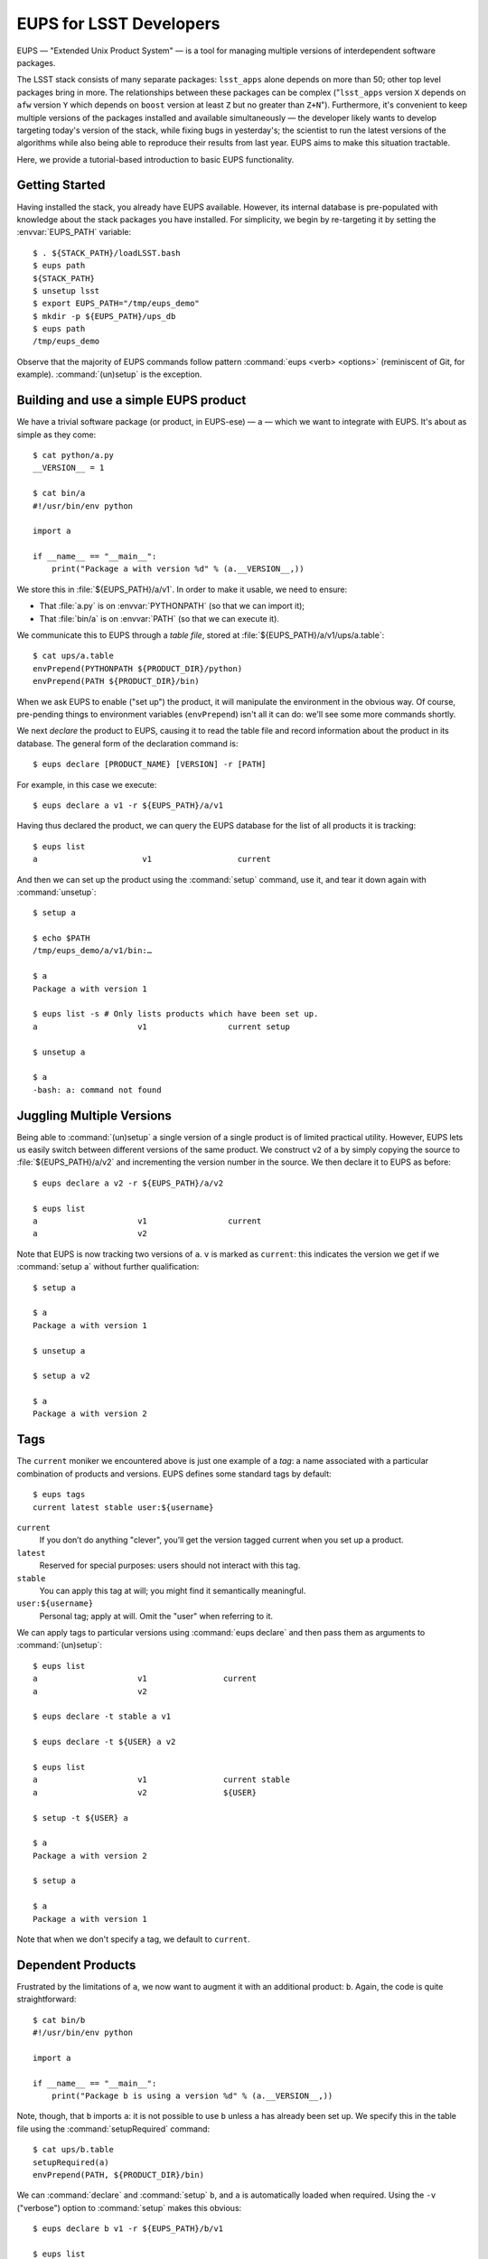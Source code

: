 ########################
EUPS for LSST Developers
########################

EUPS — "Extended Unix Product System" — is a tool for managing multiple
versions of interdependent software packages.

The LSST stack consists of many separate packages: ``lsst_apps`` alone depends
on more than 50; other top level packages bring in more. The relationships
between these packages can be complex ("``lsst_apps`` version ``X`` depends on
``afw`` version ``Y`` which depends on ``boost`` version at least ``Z`` but no
greater than ``Z+N``"). Furthermore, it's convenient to keep multiple versions
of the packages installed and available simultaneously — the developer likely
wants to develop targeting today's version of the stack, while fixing bugs in
yesterday's; the scientist to run the latest versions of the algorithms while
also being able to reproduce their results from last year. EUPS aims to make
this situation tractable.

Here, we provide a tutorial-based introduction to basic EUPS functionality.

Getting Started
===============

Having installed the stack, you already have EUPS available. However, its
internal database is pre-populated with knowledge about the stack packages you
have installed. For simplicity, we begin by re-targeting it by setting the
:envvar:`EUPS_PATH` variable::

   $ . ${STACK_PATH}/loadLSST.bash
   $ eups path
   ${STACK_PATH}
   $ unsetup lsst
   $ export EUPS_PATH="/tmp/eups_demo"
   $ mkdir -p ${EUPS_PATH}/ups_db
   $ eups path
   /tmp/eups_demo

Observe that the majority of EUPS commands follow pattern :command:`eups
<verb> <options>` (reminiscent of Git, for example). :command:`(un)setup` is
the exception.

Building and use a simple EUPS product
======================================

We have a trivial software package (or product, in EUPS-ese) — ``a`` — which
we want to integrate with EUPS. It's about as simple as they come::

   $ cat python/a.py
   __VERSION__ = 1

   $ cat bin/a
   #!/usr/bin/env python

   import a

   if __name__ == "__main__":
       print("Package a with version %d" % (a.__VERSION__,))

We store this in :file:`${EUPS_PATH}/a/v1`. In order to make it usable, we
need to ensure:

- That :file:`a.py` is on :envvar:`PYTHONPATH` (so that we can import it);
- That :file:`bin/a` is on :envvar:`PATH` (so that we can execute it).

We communicate this to EUPS through a *table file*, stored at
:file:`${EUPS_PATH}/a/v1/ups/a.table`::

  $ cat ups/a.table
  envPrepend(PYTHONPATH ${PRODUCT_DIR}/python)
  envPrepend(PATH ${PRODUCT_DIR}/bin)

When we ask EUPS to enable ("set up") the product, it will manipulate the
environment in the obvious way. Of course, pre-pending things to environment
variables (``envPrepend``) isn't all it can do: we'll see some more commands
shortly.

We next *declare* the product to EUPS, causing it to read the table file and
record information about the product in its database. The general form of the
declaration command is::

   $ eups declare [PRODUCT_NAME} [VERSION] -r [PATH]

For example, in this case we execute::

   $ eups declare a v1 -r ${EUPS_PATH}/a/v1

Having thus declared the product, we can query the EUPS database for the list
of all products it is tracking::

   $ eups list
   a                      v1                  current

And then we can set up the product using the :command:`setup` command, use it,
and tear it down again with :command:`unsetup`::

   $ setup a

   $ echo $PATH
   /tmp/eups_demo/a/v1/bin:…

   $ a
   Package a with version 1

   $ eups list -s # Only lists products which have been set up.
   a                     v1                 current setup

   $ unsetup a

   $ a
   -bash: a: command not found

Juggling Multiple Versions
==========================

Being able to :command:`(un)setup` a single version of a single product is of
limited practical utility. However, EUPS lets us easily switch between
different versions of the same product. We construct ``v2`` of ``a`` by simply
copying the source to :file:`${EUPS_PATH}/a/v2` and incrementing the version
number in the source. We then declare it to EUPS as before::

   $ eups declare a v2 -r ${EUPS_PATH}/a/v2

   $ eups list
   a                     v1                 current
   a                     v2

Note that EUPS is now tracking two versions of ``a``. ``v`` is marked as
``current``: this indicates the version we get if we :command:`setup a`
without further qualification::

   $ setup a

   $ a
   Package a with version 1

   $ unsetup a

   $ setup a v2

   $ a
   Package a with version 2

.. _tags:

Tags
====

The ``current`` moniker we encountered above is just one example of a *tag*:
a name associated with a particular combination of products and versions. EUPS
defines some standard tags by default::

   $ eups tags
   current latest stable user:${username}

``current``
   If you don’t do anything "clever", you’ll get the version tagged current when
   you set up a product.

``latest``
   Reserved for special purposes: users should not interact with this tag.

``stable``
   You can apply this tag at will; you might find it semantically meaningful.

``user:${username}``
   Personal tag; apply at will. Omit the "user" when referring to it.

We can apply tags to particular versions using :command:`eups declare` and
then pass them as arguments to :command:`(un)setup`::

   $ eups list
   a                     v1                current
   a                     v2

   $ eups declare -t stable a v1

   $ eups declare -t ${USER} a v2

   $ eups list
   a                     v1                current stable
   a                     v2                ${USER}

   $ setup -t ${USER} a

   $ a
   Package a with version 2

   $ setup a

   $ a
   Package a with version 1

Note that when we don't specify a tag, we default to ``current``.

Dependent Products
==================

Frustrated by the limitations of ``a``, we now want to augment it with an
additional product: ``b``. Again, the code is quite straightforward::

   $ cat bin/b
   #!/usr/bin/env python

   import a

   if __name__ == "__main__":
       print("Package b is using a version %d" % (a.__VERSION__,))

Note, though, that ``b`` imports ``a``: it is not possible to use ``b`` unless
``a`` has already been set up. We specify this in the table file using the
:command:`setupRequired` command::

   $ cat ups/b.table
   setupRequired(a)
   envPrepend(PATH, ${PRODUCT_DIR}/bin)

We can :command:`declare` and :command:`setup` ``b``, and ``a`` is
automatically loaded when required. Using the ``-v`` ("verbose") option to
:command:`setup` makes this obvious::

   $ eups declare b v1 -r ${EUPS_PATH}/b/v1

   $ eups list
   a                     v1            current
   a                     v2
   b                     v1            current

   $ setup -v b
   Setting up: b                               Flavor: Darwin X86  Version: v1
   Setting up: |a                              Flavor: Darwin X86  Version: v1

   $ b
   Package b is using a version 1

Versioned Dependencies
======================

Since we weren't specific about the version of ``a`` required by ``b``, EUPS
just gives us the version tagged ``current``. We could override this in
``b``'s table file if required::

   setupRequired(a v2)

Sometimes, it's not enough to simply hard-code a versioned dependency in
advance. For example, when dealing with compiled code, the version required
may depend on the :abbr:`ABI (Application Binary Interface)` baked in at build
time. EUPS provides the `expandtable` command command to annotate a table file
with the detailed state of the environment: it can be run at build time and
the results stored for later use. For example::

   $ eups expandtable ups/b.table
   if (type == exact) {
      setupRequired(a               -j v2)
   } else {
       setupRequired(a v2 [>= v2])
   }
   envPrepend(PATH, ${PRODUCT_DIR}/bin)

Passing the ``--exact`` flag to :command:`setup` on the command line will set
up only the exact versions that are specified in the expanded table file;
otherwise, EUPS assumes that any greater version is equally acceptable. For
example, if we added a ``v3`` of ``a`` and removed ``v2``, an ``--exact``
setup would baulk::

   $ eups list
   a                     v1
   a                     v3
   b                     v1                 current

   $ setup --exact b
   setup: in file /tmp/eups_demo/b/v1/ups/b.table: Product a v2 not found

   $ setup -v --inexact b
   Setting up: b                               Flavor: Darwin X86  Version v1
   Setting up: |a                              Flavor: Darwin X86  Version v3

Version Resolution
==================

:ref:`Earlier <tags>` we saw that we get the version tagged ``current`` unless
we do something "clever". So what counts as clever?

In fact, EUPS decides which version to load based on a user-configurable
"Version Resolution Order" or VRO (analogous to Python's :abbr:`MRO (Method
Resolution Order)`). The default VRO is::

   $ eups vro
   type:exact commandLine version versionExpr current

This says:

- Set things up in ``exact`` mode;
- If possible, set up the version specified on the command line;
- Otherwise, set up an explicit version specified elsewhere (e.g. in the table
  file);
- Otherwise, choose a version based on an expression (e.g. >= 2.0) specified
  in the table file or elsewhere;
- Otherwise, set up the version tagged ``current``.

It is possible for users to customize the VRO, but this is only necessarily in
exceptional cases and is outside the scope of this guide.

The LSST Stack
==============

We can now apply all the above to understand the structure of the LSST stack.
:command:`eups list` will tell us about all the packages known to our copy of
the stack, including tags and versions::

   $ . ${STACK_PATH}/loadLSST.bash
   $ eups list
   activemqcpp           10.1           2015_05 b1327 b1326 […]
   […]

…be aware that there are generally many packages and many, many tags,
corresponding to different :doc:`CI <ci_overview>` runs, official releases,
and so on.

Setting up the ``lsst_apps`` product will, by default, give us the ``current``
version, and pull in all the products upon which it depends::

   $ setup -v lsst_apps
   Setting up: lsst_apps                       Flavor: DarwinX86  Version: 11.0+3
   Setting up: |meas_deblender                 Flavor: DarwinX86  Version: 11.0+3
   […]

It's equally possibly to request other versions or tags of ``lsst_apps`` when
required, and to apply tags like ``current`` or the ``user:`` tag to versions
of particular interest for convenient access.

It's occasionally informative to inspect the expanded table files of the
installed products to see how version information was baked into the build::

   $ more ${LSST_APPS_DIR}/ups/lsst_apps.table
   if (type == exact) {
      setupRequired(meas_deblender  -j 11.0+3)
      setupRequired(utils           -j 11.0-1-g47edd16)
   […]

:command:`eups distrib`
=======================

:command:`eups distrib` is a package distribution mechanism which provides a
convenient way of installing and updating the LSST stack. It is distinct from
the core EUPS functionality described above, but is closely integrated and
shares many concepts.

:command:`eups distrib` reads details about available packages from a remote
server. The appropriate location for finding LSST software is
``http://sw.lsstcorp.org/eupspkg``. We can use :command:`eups distrib list` to
list available software, and `eups distrib install` to install it::

   $ eups distrib path
   http://sw.lsstcorp.org/eupspkg

   $ eups distrib list lsst_apps
   lsst_apps            generic    8.0.0.1+2
   lsst_apps            generic    8.0.0.1+3
   […]

   $ eups distrib install -t v11_0 lsst_apps

Note that :command:`eups distrib list` does not list tags, even though `eups
distrib install` accepts a tag as a command line option (``-t v11_0``). The
most convenient way to see a list of available tags is to visit the
distribution server (https://sw.lsstcorp.org/eupspkg/tags/) in a web browser.

Further Information
===================

EUPS is developed outside the LSST stack in an `independent GitHub
repository`_ which provides its own `issue tracker`_. However, it is important
to track problems with installing the stack in :ref:`JIRA <workflow-jira>`,
even if they are already known in the EUPS tracker.

EUPS ships with a `manual`_, but it can be hard to read when getting started.
There are also some tips on the `old LSST wiki`_.

.. _independent GitHub repository: https://github.com/RobertLuptonTheGood/eups
.. _issue tracker: https://github.com/RobertLuptonTheGood/eups/issues
.. _manual: https://github.com/RobertLuptonTheGood/eups/blob/master/doc/eups.tex
.. _old LSST wiki: https://dev.lsstcorp.org/trac/wiki/EupsTips

